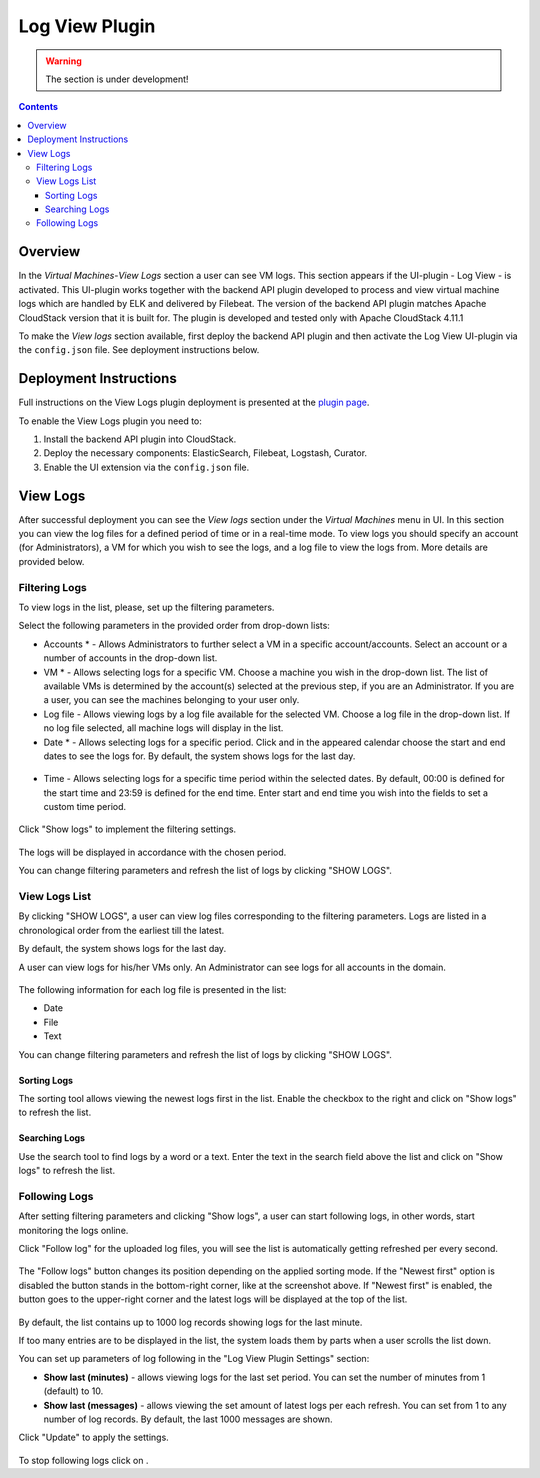 .. _Log_View:

Log View Plugin
===================

.. warning:: The section is under development!

.. Contents::

Overview
----------------

In the *Virtual Machines*-*View Logs* section a user can see VM logs. This section appears if the UI-plugin - Log View - is activated. This UI-plugin works together with the backend API plugin developed to process and view virtual machine logs which are handled by ELK and delivered by Filebeat. The version of the backend API plugin matches Apache CloudStack version that it is built for. The plugin is developed and tested only with Apache CloudStack 4.11.1

To make the *View logs* section available, first deploy the backend API plugin and then activate the Log View UI-plugin via the ``config.json`` file. See deployment instructions below.

Deployment Instructions
-------------------------

Full instructions on the View Logs plugin deployment is presented at the `plugin page <https://github.com/bwsw/cloudstack-ui/wiki/View-Logs-Plugin>`_. 

To enable the View Logs plugin you need to:

1. Install the backend API plugin into CloudStack.
2. Deploy the necessary components: ElasticSearch, Filebeat, Logstash, Curator.
3. Enable the UI extension via the ``config.json`` file.

View Logs 
-------------------------

After successful deployment you can see the *View logs* section under the *Virtual Machines* menu in UI. In this section you can view the log files for a defined period of time or in a real-time mode. To view logs you should specify an account (for Administrators), a VM for which you wish to see the logs, and a log file to view the logs from. More details are provided below.

Filtering Logs
'''''''''''''''''''''''''
To view logs in the list, please, set up the filtering parameters.

Select the following parameters in the provided order from drop-down lists:

- Accounts * - Allows Administrators to further select a VM in a specific account/accounts. Select an account or a number of accounts in the drop-down list.

- VM * - Allows selecting logs for a specific VM. Choose a machine you wish in the drop-down list. The list of available VMs is determined by the account(s) selected at the previous step, if you are an Administrator. If you are a user, you can see the machines belonging to your user only.
 
- Log file - Allows viewing logs by a log file available for the selected VM. Choose a log file in the drop-down list. If no log file selected, all machine logs will display in the list.

- Date * - Allows selecting logs for a specific period. Click |date icon| and in the appeared calendar choose the start and end dates to see the logs for. By default, the system shows logs for the last day.

.. figure:: _static/Logs_Datepicker.png 

- Time - Allows selecting logs for a specific time period within the selected dates. By default, 00:00 is defined for the start time and 23:59 is defined for the end time. Enter start and end time you wish into the fields to set a custom time period. 

.. figure:: _static/Logs_Timepicker.png

Click "Show logs" to implement the filtering settings. 

.. figure:: _static/Logs_Filtering.png

The logs will be displayed in accordance with the chosen period.

You can change filtering parameters and refresh the list of logs by clicking "SHOW LOGS".

View Logs List
''''''''''''''''''''''''
By clicking "SHOW LOGS", a user can view log files corresponding to the filtering parameters. Logs are listed in a chronological order from the earliest till the latest. 

By default, the system shows logs for the last day. 

A user can view logs for his/her VMs only. An Administrator can see logs for all accounts in the domain. 

.. figure:: _static/Logs_List1.png

The following information for each log file is presented in the list:

- Date
- File 
- Text

You can change filtering parameters and refresh the list of logs by clicking "SHOW LOGS".

Sorting Logs
~~~~~~~~~~~~~~~~~~~~~~
The sorting tool allows viewing the newest logs first in the list. Enable the checkbox to the right and click on "Show logs" to refresh the list.

.. figure:: _static/Logs_Newest1.png

Searching Logs
~~~~~~~~~~~~~~~~~~~~~~~~~
Use the search tool to find logs by a word or a text. Enter the text in the search field above the list and click on "Show logs" to refresh the list.

.. figure:: _static/Logs_Search2.png

Following Logs
'''''''''''''''''''''''''
After setting filtering parameters and clicking "Show logs", a user can start following logs, in other words, start monitoring the logs online.

Click "Follow log" |follow icon| for the uploaded log files, you will see the list is automatically getting refreshed per every second.

.. figure:: _static/Logs_Follow.png

The "Follow logs" button changes its position depending on the applied sorting mode. If the "Newest first" option is disabled the button stands in the bottom-right corner, like at the screenshot above. If "Newest first" is enabled, the button goes to the upper-right corner and the latest logs will be displayed at the top of the list.

.. figure:: _static/Logs_FollowUp.png

By default, the list contains up to 1000 log records showing logs for the last minute.

If too many entries are to be displayed in the list, the system loads them by parts when a user scrolls the list down.

You can set up parameters of log following in the "Log View Plugin Settings" section:

- **Show last (minutes)** - allows viewing logs for the last set period. You can set the number of minutes from 1 (default) to 10.
- **Show last (messages)** - allows viewing the set amount of latest logs per each refresh. You can set from 1 to any number of log records. By default, the last 1000 messages are shown.

Click "Update" to apply the settings.

.. figure:: _static/RN_Logs_ViewOnlineSettings.png

To stop following logs click on |unfollow icon|.

.. |bell icon| image:: _static/bell_icon.png
.. |refresh icon| image:: _static/refresh_icon.png
.. |view icon| image:: _static/view_list_icon.png
.. |view| image:: _static/view_icon.png
.. |actions icon| image:: _static/actions_icon.png
.. |edit icon| image:: _static/edit_icon.png
.. |box icon| image:: _static/box_icon.png
.. |create icon| image:: _static/create_icon.png
.. |copy icon| image:: _static/copy_icon.png
.. |color picker| image:: _static/color-picker_icon.png
.. |adv icon| image:: _static/adv_icon.png
.. |date icon| image:: _static/date_icon.png
.. |remove icon| image:: _static/remove_icon.png
.. |follow icon| image:: _static/follow_icon.png
.. |unfollow icon| image:: _static/unfollow_icon.png
